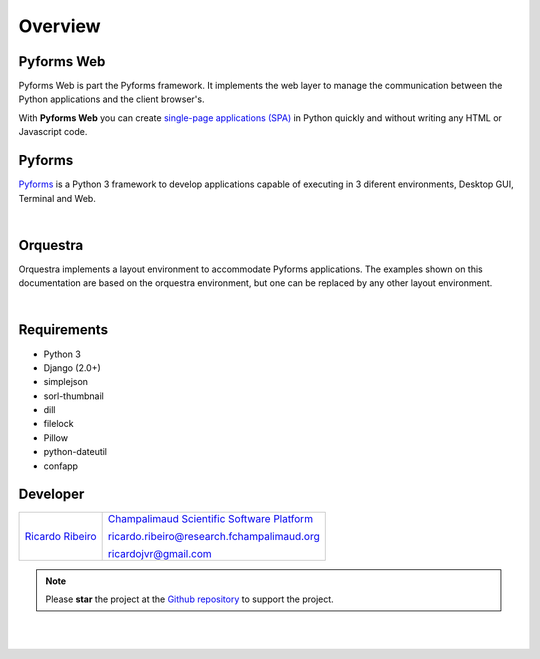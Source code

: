 **********
Overview
**********

Pyforms Web
============

.. image:: /_static/imgs/pyforms-web.jpg
   :width: 80px
   :align: right

Pyforms Web is part the Pyforms framework.
It implements the web layer to manage the communication between the Python applications and the client browser's.

With **Pyforms Web** you can create `single-page applications (SPA) <https://en.wikipedia.org/wiki/Single-page_application>`_ in Python quickly and without writing any HTML or Javascript code.


Pyforms
========

.. image:: /_static/imgs/pyforms.jpg
   :width: 80px
   :align: right

`Pyforms <http://pyforms.readthedocs.io/>`_ is a Python 3 framework to develop applications capable of executing in 3 diferent environments, Desktop GUI, Terminal and Web.

.. image:: /_static/imgs/pyforms-layers.svg
    :width: 50%
    :align: center

|

Orquestra
==========

.. image:: /_static/imgs/orquestra.jpg
   :width: 80px
   :align: right

Orquestra implements a layout environment to accommodate Pyforms applications. The examples shown on this documentation are based on the orquestra environment, but one can be replaced by any other layout environment.

.. image:: /_static/imgs/orquestra.svg
    :width: 50%
    :align: center

|

Requirements
=============

- Python 3
- Django (2.0+)
- simplejson
- sorl-thumbnail
- dill
- filelock
- Pillow
- python-dateutil
- confapp



Developer
=============

===================================================================================================   ============================================================================================================================================
`Ricardo Ribeiro <https://www.linkedin.com/in/ricardo-jorge-vieira-ribeiro-690373aa>`_                    `Champalimaud Scientific Software Platform <https://fchampalimaud.org/platforms/single/scientific-software>`_  

                                                                                                          ricardo.ribeiro@research.fchampalimaud.org

                                                                                                          ricardojvr@gmail.com
===================================================================================================   ============================================================================================================================================


.. note::

   Please **star** the project at the `Github repository <https://github.com/UmSenhorQualquer/pyforms-web/>`_  to support the project.

|
|
